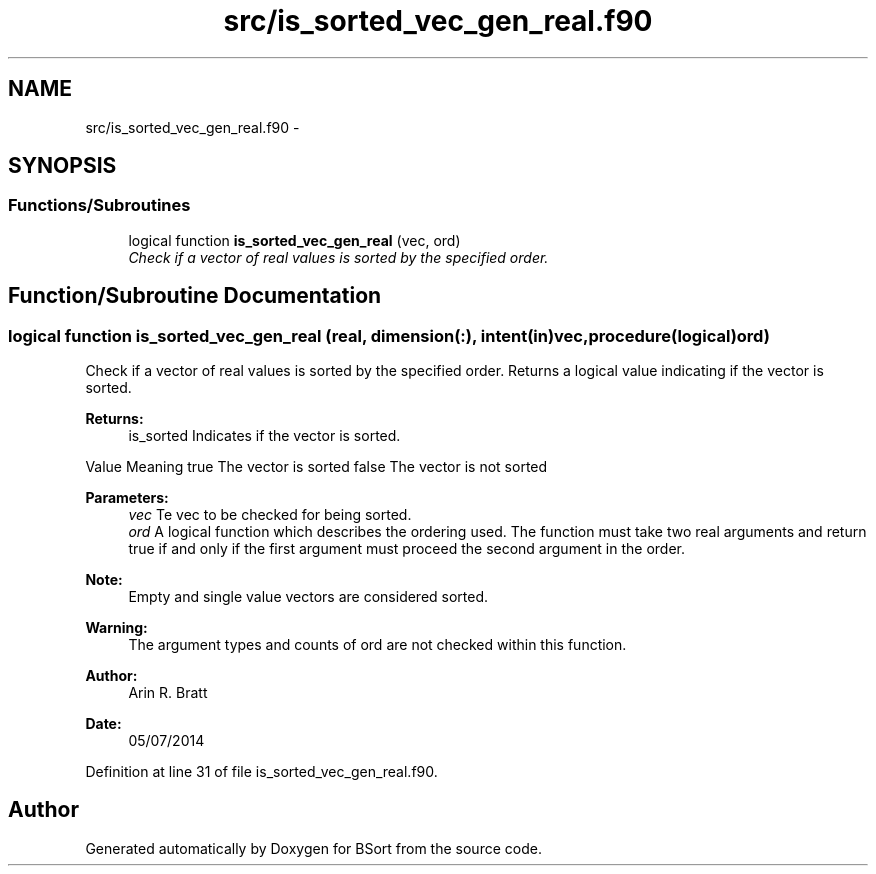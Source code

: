 .TH "src/is_sorted_vec_gen_real.f90" 3 "Mon Jul 7 2014" "Version 1.0" "BSort" \" -*- nroff -*-
.ad l
.nh
.SH NAME
src/is_sorted_vec_gen_real.f90 \- 
.SH SYNOPSIS
.br
.PP
.SS "Functions/Subroutines"

.in +1c
.ti -1c
.RI "logical function \fBis_sorted_vec_gen_real\fP (vec, ord)"
.br
.RI "\fICheck if a vector of real values is sorted by the specified order\&. \fP"
.in -1c
.SH "Function/Subroutine Documentation"
.PP 
.SS "logical function is_sorted_vec_gen_real (real, dimension(:), intent(in)vec, procedure(logical)ord)"
Check if a vector of real values is sorted by the specified order\&. Returns a logical value indicating if the vector is sorted\&.
.PP
\fBReturns:\fP
.RS 4
is_sorted Indicates if the vector is sorted\&.
.RE
.PP
Value Meaning  true The vector is sorted false The vector is not sorted 
.PP
\fBParameters:\fP
.RS 4
\fIvec\fP Te vec to be checked for being sorted\&.
.br
\fIord\fP A logical function which describes the ordering used\&. The function must take two real arguments and return true if and only if the first argument must proceed the second argument in the order\&.
.RE
.PP
\fBNote:\fP
.RS 4
Empty and single value vectors are considered sorted\&.
.RE
.PP
\fBWarning:\fP
.RS 4
The argument types and counts of ord are not checked within this function\&.
.RE
.PP
\fBAuthor:\fP
.RS 4
Arin R\&. Bratt 
.RE
.PP
\fBDate:\fP
.RS 4
05/07/2014 
.RE
.PP

.PP
Definition at line 31 of file is_sorted_vec_gen_real\&.f90\&.
.SH "Author"
.PP 
Generated automatically by Doxygen for BSort from the source code\&.
